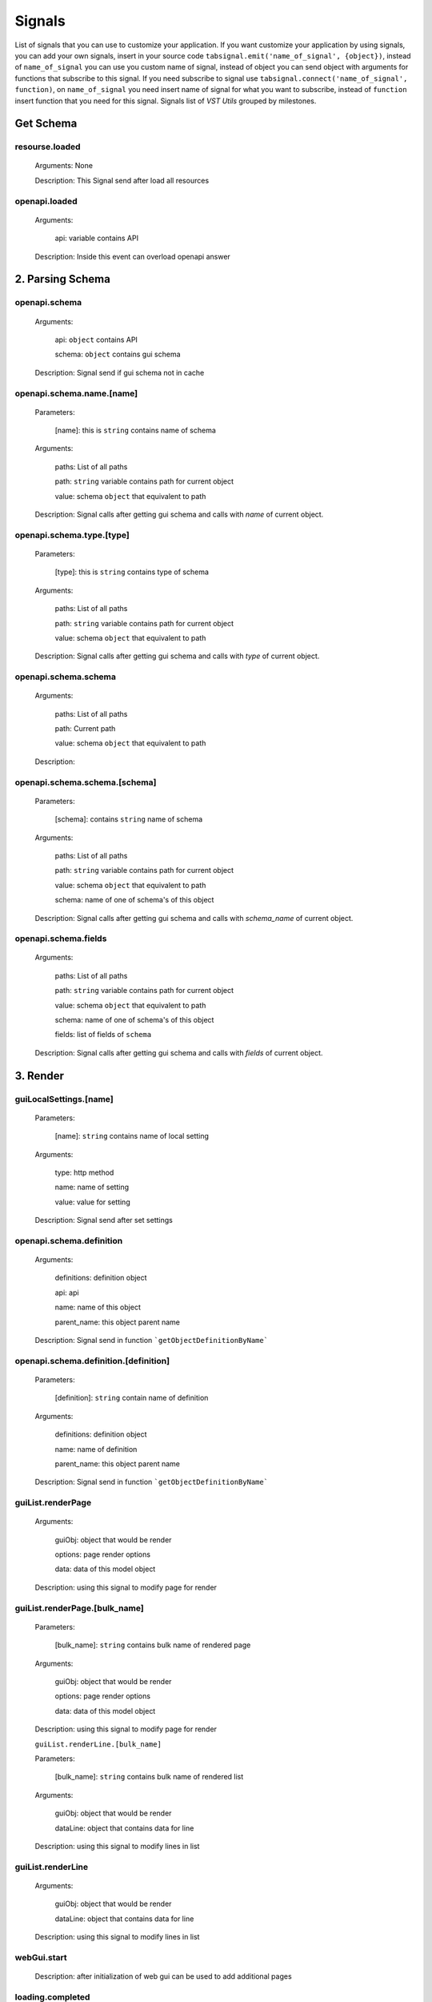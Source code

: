 Signals
========================

List of signals that you can use to customize your application.
If you want customize your application by using signals, you can
add your own signals, insert in your source code
``tabsignal.emit('name_of_signal', {object})``,
instead of ``name_of_signal``
you can use you custom name of signal, instead of object
you can send object with arguments for functions that subscribe to this signal.
If you need subscribe to signal use ``tabsignal.connect('name_of_signal', function)``,
on ``name_of_signal`` you need insert name of signal for what you want to subscribe,
instead of ``function`` insert function that you need for this signal.
Signals list of  `VST Utils` grouped by milestones.



Get Schema
-------------------------

resourse.loaded
~~~~~~~~~~~~~~~

    Arguments: None

    Description: This Signal send after load all resources

openapi.loaded
~~~~~~~~~~~~~~

    Arguments:

        api: variable contains API

    Description: Inside this event can overload openapi answer


2. Parsing Schema
----------------------

openapi.schema
~~~~~~~~~~~~~~~~~~~~~~~~

    Arguments:

        api: ``object`` contains API

        schema: ``object`` contains gui schema

    Description: Signal send if gui schema not in cache

openapi.schema.name.[name]
~~~~~~~~~~~~~~~~~~~~~~~~~~~~~~~~~

    Parameters:

        [name]: this is ``string`` contains name of schema

    Arguments:

        paths: List of all paths

        path: ``string`` variable contains path for current object

        value: schema ``object`` that equivalent to path

    Description: Signal calls after getting gui schema and calls with `name` of current object.

openapi.schema.type.[type]
~~~~~~~~~~~~~~~~~~~~~~~~~~~~~~~~~~

    Parameters:

        [type]: this is ``string`` contains type of schema

    Arguments:

        paths: List of all paths

        path: ``string`` variable contains path for current object

        value: schema ``object`` that equivalent to path

    Description: Signal calls after getting gui schema and calls with `type` of current object.

openapi.schema.schema
~~~~~~~~~~~~~~~~~~~~~~~~~~~~~~~~~

    Arguments:

        paths: List of all paths

        path: Current path

        value: schema ``object`` that equivalent to path

    Description:

openapi.schema.schema.[schema]
~~~~~~~~~~~~~~~~~~~~~~~~~~~~~~~~~~~~~~~~~~~~~~~~~~~~

    Parameters:

        [schema]: contains ``string`` name of schema

    Arguments:

        paths: List of all paths

        path: ``string`` variable contains path for current object

        value: schema ``object`` that equivalent to path

        schema: name of one of schema's of this object

    Description: Signal calls after getting gui schema and calls with `schema_name` of current object.

openapi.schema.fields
~~~~~~~~~~~~~~~~~~~~~~~~~~~~~~~~~

    Arguments:

        paths: List of all paths

        path: ``string`` variable contains path for current object

        value: schema ``object`` that equivalent to path

        schema: name of one of schema's of this object

        fields: list of fields of ``schema``

    Description: Signal calls after getting gui schema and calls with `fields` of current object.


3. Render
----------------------------

guiLocalSettings.[name]
~~~~~~~~~~~~~~~~~~~~~~~~~~~~~~~~

    Parameters:

        [name]: ``string`` contains name of local setting

    Arguments:

        type: http method

        name: name of setting

        value: value for setting

    Description: Signal send after set settings

openapi.schema.definition
~~~~~~~~~~~~~~~~~~~~~~~~~~~~~~~~~

    Arguments:

        definitions: definition object

        api: api

        name: name of this object

        parent_name: this object parent name

    Description: Signal send in function ```getObjectDefinitionByName```

openapi.schema.definition.[definition]
~~~~~~~~~~~~~~~~~~~~~~~~~~~~~~~~~~~~~~~~~~~~~~~~~~~

    Parameters:

        [definition]: ``string`` contain name of definition

    Arguments:

        definitions: definition object

        name: name of definition

        parent_name: this object parent name

    Description: Signal send in function ```getObjectDefinitionByName```

guiList.renderPage
~~~~~~~~~~~~~~~~~~~~~~~~~~~

    Arguments:

        guiObj: object that would be render

        options: page render options

        data: data of this model object

    Description: using this signal to modify page for render

guiList.renderPage.[bulk_name]
~~~~~~~~~~~~~~~~~~~~~~~~~~~~~~~~~~~~~~~~~~~~~~

    Parameters:

        [bulk_name]: ``string`` contains bulk name of rendered page

    Arguments:

        guiObj: object that would be render

        options: page render options

        data: data of this model object

    Description: using this signal to modify page for render

    ``guiList.renderLine.[bulk_name]``

    Parameters:

        [bulk_name]: ``string`` contains bulk name of rendered list

    Arguments:

        guiObj: object that would be render

        dataLine: object that contains data for line

    Description: using this signal to modify lines in list

guiList.renderLine
~~~~~~~~~~~~~~~~~~~~~~~~~~~~~~~~~~~~~~~~~~~~~~

    Arguments:

        guiObj: object that would be render

        dataLine: object that contains data for line

    Description: using this signal to modify lines in list

webGui.start
~~~~~~~~~~~~~~~~~~~~~~~~~~~~~

    Description: after initialization of web gui can be used to add additional pages

loading.completed
~~~~~~~~~~~~~~~~~~~~~~~~~

    Arguments: None

    Description: Signal send after complete loading all


4. Deprecated functions
----------------------------------

openapi.paths
~~~~~~~~~~~~~~~~~~~~~~~~

    Arguments:

        api: variable contains API

    Description: Signal send after schema signals

openapi.completed
~~~~~~~~~~~~~~~~~~~~~~~~~~~

    Arguments:

        api: variable contains API

    Description: signal send after complete openapi load


Examples
---------------------

    .. sourcecode:: javascript

        tabSignal.connect("guiList.renderLine.group", function(obj){

            if(obj.dataLine.line.children)
            {
                if(obj.dataLine.sublinks_l2['host'])
                {
                    obj.dataLine.sublinks_l2['host'].hidden = true
                }

                if(obj.dataLine.sublinks_l2['group'])
                {
                    obj.dataLine.sublinks_l2['group'].hidden = false
                }
            }
            else
            {
                if(obj.dataLine.sublinks_l2['host'])
                {
                    obj.dataLine.sublinks_l2['host'].hidden = false
                }

                if(obj.dataLine.sublinks_l2['group'])
                {
                    obj.dataLine.sublinks_l2['group'].hidden = true
                }
            }

        })

    We receive in this signal object and edit options of this object.

    .. sourcecode:: javascript

        tabSignal.connect("openapi.schema.definition.History", addHistoryPrefetchCommon);

    Also we can send function as object to signal

    .. sourcecode:: javascript

        tabSignal.connect("resource.loaded", function()
        {
            window.api = new guiApi();
            $.when(window.api.init()).done(function()
            {
                tabSignal.emit("openapi.loaded",  {api: window.api});

                $.when(getGuiSchema()).done(function ()
                {
                    window.guiSchema.path = returnParentLinks(window.guiSchema.path);

                    emitFinalSignals()

                }
            }
        }

    We can send signal inside function of another signal.